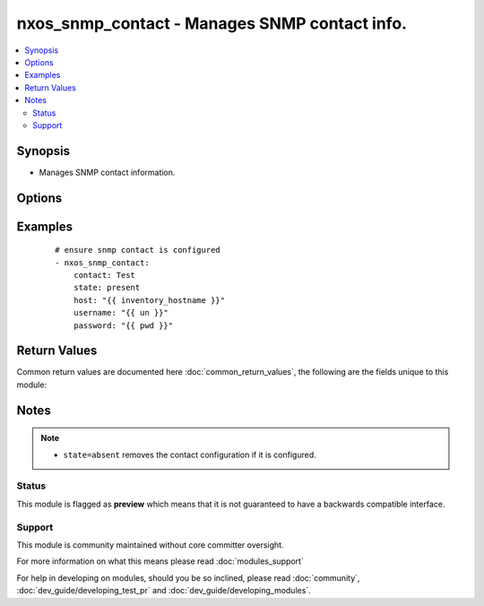 .. _nxos_snmp_contact:


nxos_snmp_contact - Manages SNMP contact info.
++++++++++++++++++++++++++++++++++++++++++++++

.. versionadded:: 2.2


.. contents::
   :local:
   :depth: 2


Synopsis
--------

* Manages SNMP contact information.




Options
-------

.. raw:: html

    <table border=1 cellpadding=4>
    <tr>
    <th class="head">parameter</th>
    <th class="head">required</th>
    <th class="head">default</th>
    <th class="head">choices</th>
    <th class="head">comments</th>
    </tr>
                <tr><td>contact<br/><div style="font-size: small;"></div></td>
    <td>yes</td>
    <td></td>
        <td></td>
        <td><div>Contact information.</div>        </td></tr>
                <tr><td>host<br/><div style="font-size: small;"></div></td>
    <td>yes</td>
    <td></td>
        <td></td>
        <td><div>Specifies the DNS host name or address for connecting to the remote device over the specified transport.  The value of host is used as the destination address for the transport.</div>        </td></tr>
                <tr><td>password<br/><div style="font-size: small;"></div></td>
    <td>no</td>
    <td></td>
        <td></td>
        <td><div>Specifies the password to use to authenticate the connection to the remote device.  This is a common argument used for either <em>cli</em> or <em>nxapi</em> transports. If the value is not specified in the task, the value of environment variable <code>ANSIBLE_NET_PASSWORD</code> will be used instead.</div>        </td></tr>
                <tr><td>port<br/><div style="font-size: small;"></div></td>
    <td>no</td>
    <td>0 (use common port)</td>
        <td></td>
        <td><div>Specifies the port to use when building the connection to the remote device.  This value applies to either <em>cli</em> or <em>nxapi</em>.  The port value will default to the appropriate transport common port if none is provided in the task.  (cli=22, http=80, https=443).</div>        </td></tr>
                <tr><td>provider<br/><div style="font-size: small;"></div></td>
    <td>no</td>
    <td></td>
        <td></td>
        <td><div>Convenience method that allows all <em>nxos</em> arguments to be passed as a dict object.  All constraints (required, choices, etc) must be met either by individual arguments or values in this dict.</div>        </td></tr>
                <tr><td>ssh_keyfile<br/><div style="font-size: small;"></div></td>
    <td>no</td>
    <td></td>
        <td></td>
        <td><div>Specifies the SSH key to use to authenticate the connection to the remote device.  This argument is only used for the <em>cli</em> transport. If the value is not specified in the task, the value of environment variable <code>ANSIBLE_NET_SSH_KEYFILE</code> will be used instead.</div>        </td></tr>
                <tr><td>state<br/><div style="font-size: small;"></div></td>
    <td>yes</td>
    <td>present</td>
        <td><ul><li>present</li><li>absent</li></ul></td>
        <td><div>Manage the state of the resource.</div>        </td></tr>
                <tr><td>timeout<br/><div style="font-size: small;"> (added in 2.3)</div></td>
    <td>no</td>
    <td>10</td>
        <td></td>
        <td><div>Specifies the timeout in seconds for communicating with the network device for either connecting or sending commands.  If the timeout is exceeded before the operation is completed, the module will error. NX-API can be slow to return on long-running commands (sh mac, sh bgp, etc).</div>        </td></tr>
                <tr><td>transport<br/><div style="font-size: small;"></div></td>
    <td>yes</td>
    <td>cli</td>
        <td></td>
        <td><div>Configures the transport connection to use when connecting to the remote device.  The transport argument supports connectivity to the device over cli (ssh) or nxapi.</div>        </td></tr>
                <tr><td>use_ssl<br/><div style="font-size: small;"></div></td>
    <td>no</td>
    <td></td>
        <td><ul><li>yes</li><li>no</li></ul></td>
        <td><div>Configures the <em>transport</em> to use SSL if set to true only when the <code>transport=nxapi</code>, otherwise this value is ignored.</div>        </td></tr>
                <tr><td>username<br/><div style="font-size: small;"></div></td>
    <td>no</td>
    <td></td>
        <td></td>
        <td><div>Configures the username to use to authenticate the connection to the remote device.  This value is used to authenticate either the CLI login or the nxapi authentication depending on which transport is used. If the value is not specified in the task, the value of environment variable <code>ANSIBLE_NET_USERNAME</code> will be used instead.</div>        </td></tr>
                <tr><td>validate_certs<br/><div style="font-size: small;"></div></td>
    <td>no</td>
    <td></td>
        <td><ul><li>yes</li><li>no</li></ul></td>
        <td><div>If <code>no</code>, SSL certificates will not be validated. This should only be used on personally controlled sites using self-signed certificates.  If the transport argument is not nxapi, this value is ignored.</div>        </td></tr>
        </table>
    </br>



Examples
--------

 ::

    # ensure snmp contact is configured
    - nxos_snmp_contact:
        contact: Test
        state: present
        host: "{{ inventory_hostname }}"
        username: "{{ un }}"
        password: "{{ pwd }}"

Return Values
-------------

Common return values are documented here :doc:`common_return_values`, the following are the fields unique to this module:

.. raw:: html

    <table border=1 cellpadding=4>
    <tr>
    <th class="head">name</th>
    <th class="head">description</th>
    <th class="head">returned</th>
    <th class="head">type</th>
    <th class="head">sample</th>
    </tr>

        <tr>
        <td> end_state </td>
        <td> k/v pairs of snmp contact after module execution </td>
        <td align=center> always </td>
        <td align=center> dict </td>
        <td align=center> {'contact': 'New_Test'} </td>
    </tr>
            <tr>
        <td> changed </td>
        <td> check to see if a change was made on the device </td>
        <td align=center> always </td>
        <td align=center> boolean </td>
        <td align=center> True </td>
    </tr>
            <tr>
        <td> updates </td>
        <td> commands sent to the device </td>
        <td align=center> always </td>
        <td align=center> list </td>
        <td align=center> ['snmp-server contact New_Test'] </td>
    </tr>
            <tr>
        <td> proposed </td>
        <td> k/v pairs of parameters passed into module </td>
        <td align=center> always </td>
        <td align=center> dict </td>
        <td align=center> {'contact': 'New_Test'} </td>
    </tr>
            <tr>
        <td> existing </td>
        <td> k/v pairs of existing snmp contact </td>
        <td align=center> always </td>
        <td align=center> dict </td>
        <td align=center> {'contact': 'Test'} </td>
    </tr>
        
    </table>
    </br></br>

Notes
-----

.. note::
    - ``state=absent`` removes the contact configuration if it is configured.



Status
~~~~~~

This module is flagged as **preview** which means that it is not guaranteed to have a backwards compatible interface.


Support
~~~~~~~

This module is community maintained without core committer oversight.

For more information on what this means please read :doc:`modules_support`


For help in developing on modules, should you be so inclined, please read :doc:`community`, :doc:`dev_guide/developing_test_pr` and :doc:`dev_guide/developing_modules`.
